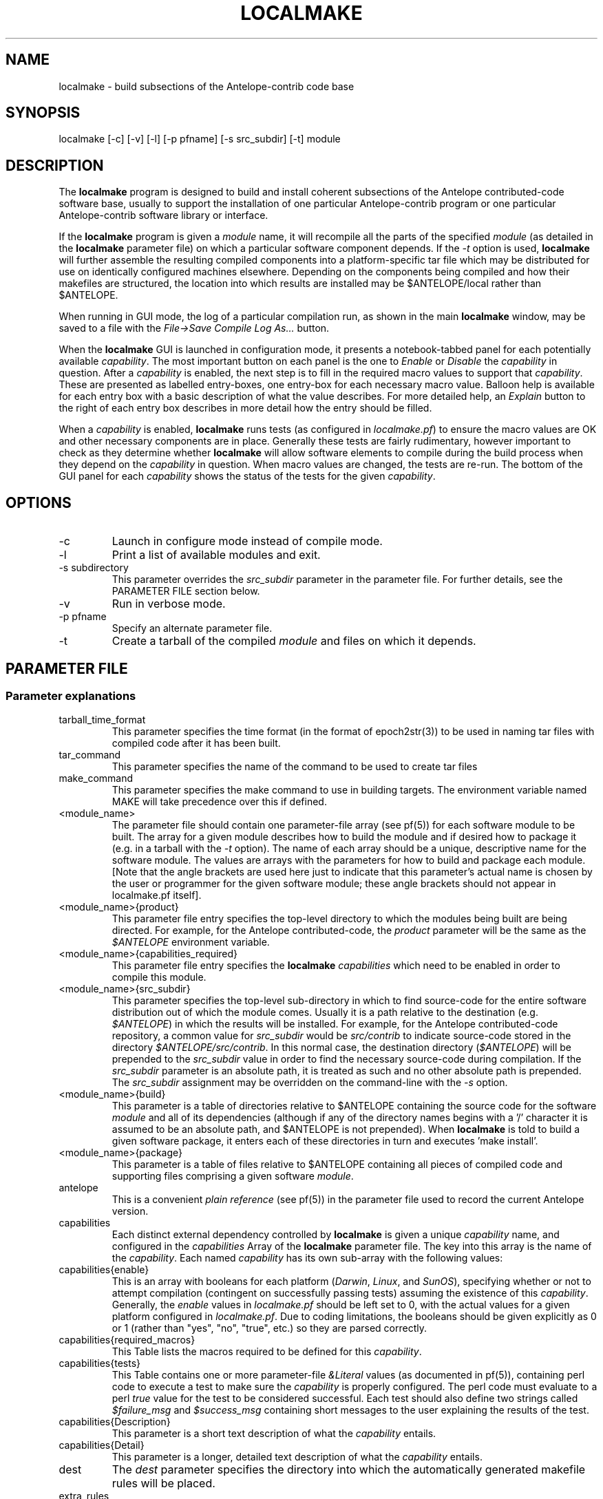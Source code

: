 .TH LOCALMAKE 1 "$Date$"
.SH NAME
localmake \- build subsections of the Antelope-contrib code base
.SH SYNOPSIS
.nf
localmake [-c] [-v] [-l] [-p pfname] [-s src_subdir] [-t] module
.fi
.SH DESCRIPTION
The \fBlocalmake\fP program is designed to build and install coherent
subsections of the Antelope contributed-code software base, usually to 
support the installation of one particular Antelope-contrib program or 
one particular Antelope-contrib software library or interface. 

If the \fBlocalmake\fP program is given a \fImodule\fP name, it will 
recompile all the parts of the specified \fImodule\fP (as detailed in 
the \fBlocalmake\fP parameter file) on which a particular software 
component depends. If the \fI-t\fP option is used, \fBlocalmake\fP will 
further assemble the resulting compiled components into a platform-specific
tar file which may be distributed for use on identically configured 
machines elsewhere. Depending on the components being compiled and how 
their makefiles are structured, the location into which results are 
installed may be $ANTELOPE/local rather than $ANTELOPE. 

When running in GUI mode, the log of a particular compilation run, as shown in
the main \fBlocalmake\fP window, may be saved to a file with the 
\fIFile->Save Compile Log As...\fP button. 

When the \fBlocalmake\fP GUI is launched in configuration mode, it presents a
notebook-tabbed panel for each potentially available \fIcapability\fP.
The most important button on each panel is the one to \fIEnable\fP
or \fIDisable\fP the \fIcapability\fP in question. After a
\fIcapability\fP is enabled, the next step is to fill in the required
macro values to support that \fIcapability\fP. These are presented
as labelled entry-boxes, one entry-box for each necessary macro
value. Balloon help is available for each entry box with a basic
description of what the value describes. For more detailed help,
an \fIExplain\fP button to the right of each entry box describes
in more detail how the entry should be filled.

When a \fIcapability\fP is enabled, \fBlocalmake\fP runs
tests (as configured in \fIlocalmake.pf\fP) to ensure the
macro values are OK and other necessary components are in place.
Generally these tests are fairly rudimentary, however important to
check as they determine whether \fBlocalmake\fP will allow
software elements to compile during the build process when they
depend on the \fIcapability\fP in question. When macro values are
changed, the tests are re-run.  The bottom of the GUI panel for
each \fIcapability\fP shows the status of the tests for the given
\fIcapability\fP.

.SH OPTIONS
.IP -c 
Launch in configure mode instead of compile mode.
.IP -l
Print a list of available modules and exit. 
.IP "-s subdirectory"
This parameter overrides the \fIsrc_subdir\fP parameter in the parameter file. For further details, 
see the PARAMETER FILE section below. 
.IP -v 
Run in verbose mode.
.IP "-p pfname"
Specify an alternate parameter file.
.IP -t
Create a tarball of the compiled \fImodule\fP and files on which it depends.
.SH PARAMETER FILE
.SS "Parameter explanations"
.IP tarball_time_format
This parameter specifies the time format (in the format of epoch2str(3))
to be used in naming tar files with compiled code after it has been built. 
.IP tar_command
This parameter specifies the name of the command to be used to create tar files
.IP make_command
This parameter specifies the make command to use in building targets. The environment variable
named MAKE will take precedence over this if defined. 
.IP <module_name>
The parameter file should contain one parameter-file array (see pf(5)) for each software 
module to be built. The array for a given module describes how to build the module and if
desired how to package it (e.g. in a tarball with the \fI-t\fP option). The name of 
each array should be a unique, descriptive name for the software module. The values 
are arrays with the parameters for how to build and package each module. [Note that the 
angle brackets are used here just to indicate that this parameter's actual name is 
chosen by the user or programmer for the given software module; these angle brackets should 
not appear in localmake.pf itself].
.IP "<module_name>{product}"
This parameter file entry specifies the top-level directory to which the modules being 
built are being directed. For example, for the Antelope contributed-code, the \fIproduct\fP
parameter will be the same as the \fI$ANTELOPE\fP environment variable. 
.IP "<module_name>{capabilities_required}"
This parameter file entry specifies the \fBlocalmake\fP \fIcapabilities\fP which need to be 
enabled in order to compile this module. 
.IP "<module_name>{src_subdir}"
This parameter specifies the top-level sub-directory in which to
find source-code for the entire software distribution out of which
the module comes.  Usually it is a path relative to the destination
(e.g. \fI$ANTELOPE\fP) in which the results will be installed. For
example, for the Antelope contributed-code repository, a common
value for \fIsrc_subdir\fP would be \fIsrc/contrib\fP to indicate
source-code stored in the directory \fI$ANTELOPE/src/contrib\fP.
In this normal case, the destination directory (\fI$ANTELOPE\fP)
will be prepended to the \fIsrc_subdir\fP value in order to find
the necessary source-code during compilation.  If the \fIsrc_subdir\fP
parameter is an absolute path, it is treated as such and no other
absolute path is prepended. The \fIsrc_subdir\fP assignment may be
overridden on the command-line with the \fI-s\fP option.
.IP "<module_name>{build}"
This parameter is a table of directories relative to $ANTELOPE containing the 
source code for the software \fImodule\fP and all of its dependencies (although 
if any of the directory names begins with a '/' character it is assumed to be 
an absolute path, and $ANTELOPE is not prepended). When 
\fBlocalmake\fP is told to build a given software package, it enters each of 
these directories in turn and executes 'make install'. 
.IP "<module_name>{package}"
This parameter is a table of files relative to $ANTELOPE containing 
all pieces of compiled code and supporting files comprising a given software
\fImodule\fP. 
.IP antelope
This is a convenient \fIplain reference\fP (see pf(5)) in the parameter file used 
to record the current Antelope version. 
.IP capabilities
Each distinct external dependency controlled by \fBlocalmake\fP is given 
a unique \fIcapability\fP name, and configured in the \fIcapabilities\fP 
Array of the \fBlocalmake\fP parameter file. The key into this array is the
name of the \fIcapability\fP. Each named \fIcapability\fP has its own sub-array
with the following values:
.IP capabilities{enable}
This is an array with booleans for each platform (\fIDarwin\fP, \fILinux\fP, 
and \fISunOS\fP), specifying whether or not to attempt compilation (contingent on
successfully passing tests) assuming the existence of this \fIcapability\fP. Generally, the 
\fIenable\fP values in \fIlocalmake.pf\fP should be left set to 0, with the actual values for a 
given platform configured in \fIlocalmake.pf\fP. Due to coding limitations, the 
booleans should be given explicitly as 0 or 1 (rather than "yes", "no", "true", etc.) so they are parsed 
correctly.
.IP capabilities{required_macros}
This Table lists the macros required to be defined for this \fIcapability\fP.
.IP capabilities{tests}
This Table contains one or more parameter-file \fI&Literal\fP values 
(as documented in pf(5)), containing perl code to execute a test 
to make sure the \fIcapability\fP is properly configured. The perl code must 
evaluate to a perl \fItrue\fP value for the test to be 
considered successful. Each test should also define two strings called
\fI$failure_msg\fP and \fI$success_msg\fP containing short 
messages to the user explaining the results of the test. 
.IP capabilities{Description}
This parameter is a short text description of what the \fIcapability\fP entails. 
.IP capabilities{Detail}
This parameter is a longer, detailed text description of what the \fIcapability\fP entails. 
.IP dest
The \fIdest\fP parameter specifies the directory into which the automatically generated
makefile rules will be placed. 
.IP extra_rules
In addition to locally configured macros, there may be extra rules necessary for
local compilation (such as dot rules for script extensions that invoke template(1), 
for example). These extra make rules are listed in the \fIextra_rules\fP 
\fI&Literal\fP parameter. 
.IP header
This parameter-file \fI&Literal\fP contains the message to put at the top of the local
make rules file. Usually, this is a warning about not modifying the file by hand, rather
using \fBlocalmake\fP. 
.IP macros
Each makefile \fImacro\fP that may be of use in compiling Antelope-contrib code 
against external utilities is described
in the \fImacros\fP Array of the \fBlocalmake\fP parameter file. 
The key into the \fImacros\fP array is the name of the \fImacro\fP. Generally, these values 
should be left blank in \fIlocalmake.pf\fP, unless the locations are so standard on a given 
platform that leaving non-blank values proves a convenience rather than an inconvenience to 
all users. The actual values for these macros will be configured in \fIlocalmake.pf\fP
for each system. Each named \fImacro\fP has its own sub-array with the following values:
.IP macros{Darwin}
The \fIDarwin\fP sub-parameter gives the configured value of the \fImacro\fP 
on Macintosh systems.
.IP macros{Linux}
The \fILinux\fP sub-parameter gives the configured value of the \fImacro\fP 
on Linux systems.
.IP macros{SunOS}
The \fISunOS\fP sub-parameter gives the configured value of the \fImacro\fP 
on Solaris systems.
.IP macros{Description}
This parameter gives a one-line text description of the \fImacro\fP
.IP macros{Detail}
This parameter gives a longer text paragraph explaining the \fImacro\fP and
examples of some possible values on different systems. 
.IP output_file
The \fIoutput_file\fP parameter gives the filename (without directory path)
of the local Antelope make rules automatically generated
based on \fIlocalmake.pf\fP.
.SS "Parameter File Example"
.nf

tarball_time_format %Y_%m_%d
tar_command tar
make_command make

contrib_src_subdir src/contrib

dbxcor &Arr{
        dest      &env(ANTELOPE)
        src_subdir          &contrib_src_subdir
        capabilities_required &Tbl{
                xmotif
        }
        build &Tbl{
                lib/graphics/seisw
                lib/seismic/libseispp
                lib/utility/libgclgrid
                lib/perf
                bin/db/dbxcor
        }
        package &Tbl{
                static/libsciplot.a
                bin/dbxcor
                data/pf/dbxcor.pf
                data/schemas/css3.0.ext/evlink
                data/schemas/css3.0.ext/sclink
                data/schemas/css3.0.ext/wfprocess
                data/schemas/css3.0.ext/xcorarrival
                data/schemas/css3.0.ext/xcorbeam
                man/man1/dbxcor.1
                bin/smartpick_classic
                bin/smartpick
                data/pf/smartpick_classic.pf
                data/pf/smartpick.pf
                man/man1/smartpick_classic.1
                man/man1/smartpick.1
                static/libseispp.a
                static/libseisw.a
                doc/seispp/gclgrid/ccdoc.GCLgrid.GCLgrid.BasicGCLgrid.cls.html
                doc/seispp/gclgrid/ccdoc.GCLgrid.GCLgrid.Cartesian_point.tyv.html
                doc/seispp/gclgrid/ccdoc.GCLgrid.GCLgrid.GCLgrid.cls.html
                doc/seispp/gclgrid/ccdoc.GCLgrid.GCLgrid.GCLgrid3d.cls.html
                doc/seispp/gclgrid/ccdoc.GCLgrid.GCLgrid.GCLgrid_error.cls.html
                doc/seispp/gclgrid/ccdoc.GCLgrid.GCLgrid.GCLscalarfield.cls.html
                doc/seispp/gclgrid/ccdoc.GCLgrid.GCLgrid.GCLscalarfield3d.cls.html
                doc/seispp/gclgrid/ccdoc.GCLgrid.GCLgrid.GCLvectorfield.cls.html
                doc/seispp/gclgrid/ccdoc.GCLgrid.GCLgrid.GCLvectorfield3d.cls.html
                doc/seispp/gclgrid/ccdoc.GCLgrid.GCLgrid.Geographic_point.tyv.html
                doc/seispp/gclgrid/ccdoc.GCLgrid.GCLgrid.create_3dgrid_contiguous.checksum.880250e9.fct.html
                doc/seispp/gclgrid/ccdoc.GCLgrid.GCLgrid.create_4dgrid_contiguous.checksum.30144256.fct.html
                doc/seispp/gclgrid/ccdoc.GCLgrid.GCLgrid.extract_gridline.checksum.d8861568.fct.html
                doc/seispp/gclgrid/ccdoc.GCLgrid.GCLgrid.fme_weights_.checksum.ee6cf964.fct.html
                doc/seispp/gclgrid/ccdoc.GCLgrid.GCLgrid.free_3dgrid_contiguous.checksum.9cd6ef36.fct.html
                doc/seispp/gclgrid/ccdoc.GCLgrid.GCLgrid.free_4dgrid_contiguous.checksum.970b2485.fct.html
                doc/seispp/gclgrid/ccdoc.GCLgrid.GCLgrid.initialize_1Dscalar.checksum.9756fa5d.fct.html
                doc/seispp/gclgrid/ccdoc.GCLgrid.GCLgrid.initialize_1Dscalar.checksum.d3dde98f.fct.html
                doc/seispp/gclgrid/ccdoc.GCLgrid.GCLgrid.pathintegral.checksum.18f3459b.fct.html
                doc/seispp/gclgrid/ccdoc.GCLgrid.GCLgrid.pkg.html
                doc/seispp/gclgrid/ccdoc.GCLgrid.GCLgrid.r0_ellipse.double.r0_ellipse.-28.double.-29.fct.html
                doc/seispp/gclgrid/ccdoc.GCLgrid.GCLgrid.remap_path.checksum.9d7961f7.fct.html
                doc/seispp/gclgrid/ccdoc.GCLgrid.dmatrix.dmatrix.cls.html
                doc/seispp/gclgrid/ccdoc.GCLgrid.dmatrix.dmatrix_error.cls.html
                doc/seispp/gclgrid/ccdoc.GCLgrid.dmatrix.dmatrix_index_error.cls.html
                doc/seispp/gclgrid/ccdoc.GCLgrid.dmatrix.dmatrix_size_error.cls.html
                doc/seispp/gclgrid/ccdoc.GCLgrid.dmatrix.pkg.html
                doc/seispp/gclgrid/ccdoc.GCLgrid.GCLgrid.flatvel.double.flatvel.-28.double.v.-2c.double.z.-29.fct.html
                doc/seispp/gclgrid/ccdoc.GCLgrid.GCLgrid.flatz.double.flatz.-28.double.z.-29.fct.html
                doc/seispp/gclgrid/ccdoc.GCLgrid.GCLgrid.uflatvel.double.uflatvel.-28.double.v.-2c.double.z.-29.fct.html
                doc/seispp/gclgrid/ccdoc.GCLgrid.GCLgrid.uflatz.double.uflatz.-28.double.z.-29.fct.html
                doc/seispp/gclgrid/ccdoc.class_summary.html
                doc/seispp/gclgrid/gclgrid.db
                doc/seispp/gclgrid/index.html
                include/gclgrid.h
                include/dmatrix.h
                static/libgclgrid.a
                man/man3/gclgrid.3
                man/man3/dmatrix.3
                man/man3/pathintegral.3
                man/man3/ustrans.3
                man/man3/extract_gridline.3
                include/glputil.h
                lib/libglputil.dylib
                static/libglputil.a
                man/man3/check_required_pf.3
                man/man3/ftest.3
                man/man3/dbform_working_view.3
                man/man3/glp_matrix_utils.3
        }
}

antelope_php &Arr{
        product        &env(ANTELOPE)
        src_subdir        &contrib_src_subdir
        capabilities_required &Tbl{
                php
        }
        build &Tbl{
                data/php
        }
}

capabilities        &Arr{
    php        &Arr{
        Description        Antelope PHP Interface and PHP-based Antelope tools
        Detail        &Literal{
                        The 'php' capability provides linkage to the PHP interpreter on the
                        local machine (if there are several PHP interpreters, this capability 
                        identifies which one has been chosen to be used with Antelope). This 
                        capability is used within Antelope-contrib primarily for compilation of 
                        the Antelope PHP interface, though it also controls whether other 
                        PHP-dependent Antelope-contrib tools get installed (e.g. webdlmon(3H) 
                        and webdbe(3H)). 
                }
        enable        &Arr{
            Darwin        0
            Linux        0
            SunOS        0
        }
        required_macros        &Tbl{
            PHP_INC
            PHP_EXECUTABLE
        }
        tests        &Tbl{
            &Literal{
                        $failure_msg = "Couldn't find header-file directory '$PHP_INC/Zend' " . 
                                       "implied by currently configured value '$PHP_INC' of PHP_INC macro";
                        $success_msg = "PHP include files are available within '$PHP_INC'";
                        -d "$PHP_INC/Zend"
                        }
            &Literal{
                        $failure_msg = "File '$PHP_EXECUTABLE' specified by the " .
                                       "PHP_EXECUTABLE macro is not present or not executable'";
                        $success_msg = "PHP executable is available as '$PHP_EXECUTABLE'";
                        -f "$PHP_EXECUTABLE" && -x "$PHP_EXECUTABLE"
                        }
        }
    }
    xmotif        &Arr{
        Description        X/Motif Graphics toolkit links
        Detail        &Literal{
                        The 'xmotif' capability provides linkage to the X/Motif include files and 
                        link libraries on the local machine. These are used within Antelope-contrib
                        for the dbxcor(1) application as well as supporting libraries such as
                        libseisw. 
                }
        enable        &Arr{
            Darwin        0
            Linux        0
            SunOS        0
        }
        required_macros        &Tbl{
            XMOTIFINCLUDE
            XMOTIFLIB
        }
        tests        &Tbl{
            &Literal{
                        $failure_msg = "Couldn't find header-file directory '$XMOTIFINCLUDE/Xm' " . 
                                       "implied by currently configured value '$XMOTIFINCLUDE' of XMOTIFINCLUDE macro";
                        $success_msg = "Xmotif include files are available within '$XMOTIFINCLUDE'";
                        -d "$XMOTIFINCLUDE/Xm"
                        }
            &Literal{
                        $failure_msg = "Couldn't find library-file directory '$XMOTIFLIB' " . 
                                       "implied by currently configured value '$XMOTIFLIB' of XMOTIFLIB macro";
                        $success_msg = "Xmotif library files are available within '$XMOTIFLIB'";
                        -d "$XMOTIFLIB"
                        }
        }
    }
}
antelope        &env(ANTELOPE)
dest        &antelope/local/include
extra_rules        &Literal{
.SUFFIXES: .SUFFIXES .py .pyc .xpy .xphp .wwwphp

% : %.xpy $(ANTELOPE)/local/data/templates/xpy
        $(RM) $@
        cat $(ANTELOPE)/local/data/templates/xpy $< > $@
        chmod a+x $@

% : %.xphp $(ANTELOPE)/local/data/templates/xphp
        $(RM) $@
        cat $(ANTELOPE)/local/data/templates/xphp $< > $@
        chmod a+x $@

.wwwphp.php : $(ANTELOPE)/local/data/templates/wwwphp
        $(RM) $@
        cat $(ANTELOPE)/local/data/templates/wwwphp $*.wwwphp > $@

.py.pyc :
        $(RM) $@
        $(PYTHON_EXECUTABLE) -c 'import py_compile; py_compile.compile("$<")'
}
header        &Literal{
# DO NOT MODIFY -- Automatically generated file -- DO NOT MODIFY
#
# This file has been automatically generated by the localmake_config(1) program.
# Run localmake_config(1) to regenerate if necessary.
# See the localmake_config(1)  man page for further details. 
}
macros        &Arr{
    PHP_EXECUTABLE        &Arr{
        Darwin        
        Description        Absolute pathname of PHP interpreter
        Detail        &Literal{
                     The PHP_EXECUTABLE macro specifies the absolute 
                     pathname of the PHP interpreter to be used for
                     the Antelope PHP interface. The PHP_INC
                     and PHP_EXECUTABLE macros must be set consistent 
                     with each other, i.e. referring to PHP header files 
                     and PHP executable that belong together. An example 
                     value for the PHP_EXECUTABLE macro might be '/usr/bin/php', although
                     this of course depends on local system configuration.
                }
        Linux        
        SunOS        
    }
    PHP_INC        &Arr{
        Darwin        
        Description        Location of PHP header files
        Detail        &Literal{
                     The PHP_INC macro specifies the location of 
                     the include files (header files) for the PHP 
                     interpreter to be used with Antelope (and against which 
                     the Antelope interface to PHP will compile locally). 
                     The directory specified by this macro should contain, 
                     among other things, the sub-directories Zend/, TSRM/, and include/ 
                     (at least for versions of PHP current at the time of this writing). 
                     For the Antelope PHP toolbox to work correctly, the include files 
                     specified by the PHP_INC macro must be consistent 
                     with the PHP executable specified by the 
                     PHP_EXECUTABLE macro. An example value for the 
                     PYTHONINCLUDE macro might be '/usr/include/php', although this 
                     of course depends on local system configuration.
                }
        Linux        
        SunOS        
    }
    XMOTIFINCLUDE        &Arr{
        Darwin        
        Description        Location of X-Motif header files
        Detail        &Literal{
                        The XMOTIFINCLUDE macro specifies the location 
                        of the include files (header files) for the 
                        X/Motif graphics toolkit. The directory specified 
                        by this macro should contain a subdirectory called Xm/ 
                        which has the actual toolkit header files. This macro must 
                        be set to a value which is consistent with the location 
                        given in the XMOTIFLIB macro, i.e. the header files and the 
                        library files pointed to by these two macros must 
                        correspond to each other. An example value for XMOTIFINCLUDE
                        might be '/usr/openwin/include' on Solaris; sometimes 
                        '/usr/X11R6/include' on Linux; and perhaps '/sw/include' on 
                        Macintosh, if the 'Fink' distribution of X/Motif has been 
                        installed there.  
                }
        Linux        /usr/X11R6/include
        SunOS        /usr/openwin/include
    }
    XMOTIFLIB        &Arr{
        Darwin        
        Description        Location of X-Motif link libraries
        Detail        &Literal{
                        The XMOTIFLIB macro specifies the location 
                        of the link libraries for the X/Motif graphics toolkit. 
                        This macro must be set to a value which is consistent with
                        the location given in the XMOTIFINCLUDE macro, i.e. the header
                        files and the library files pointed to by these two macros must 
                        correspond to each other. An example value for XMOTIFLIB
                        might be '/usr/openwin/lib' on Solaris; sometimes 
                        '/usr/X11R6/lib' on Linux; and perhaps '/sw/lib' on 
                        Macintosh, if the 'Fink' distribution of X/Motif has been 
                        installed there.  
                }
        Linux        /usr/X11R6/lib
        SunOS        /usr/openwin/lib
    }
}
output_file       antelopemake.local

.fi
.SH EXAMPLE
.in 2c
.ft CW
.nf
% \fBlocalmake\fP -v -t dbxcor
 ...
\fBlocalmake\fP: Created package file '2008_03_08_dbxcor_i386_Darwin_tarball.tar.bz2'
%
.fi
.ft R
.in
.SH "SEE ALSO"
.nf
localmake_config(1), antelopemake(5), antelopemakelocal(5) 
.fi
.SH "BUGS AND CAVEATS"
The package contents are actually a bit platform-specific, which is not 
yet accounted for. For example, dynamic libraries are named differently 
on Darwin than on Linux and Solaris. 

Inter-package conflicts and dependencies are not accounted for. 

The \fBlocalmake\fP.pf contents are highly detailed and contingent on insider 
knowledge of the piece of software being built. It is intended that these 
package descriptions be written by the author of the relevant piece 
of code. 

The \fBlocalmake\fP GUI will restart itself after compiling a module named
\fIbootstrap\fP. The \fIbootstrap\fP module allows the \fBlocalmake\fP
and \fBlocalmake_config\fP compilation facility easily updatable between 
official Antelope releases. 

\fBlocalmake\fP will sometimes report success in compilation even though it 
has failed somewhere along the line. This is due to an internal weakness in the 
way it spawns subsidiary make commands, a weakness which could be fixed but at a cost 
not yet allocated. Make sure to scan compilation output for evidence of errors (these 
should be fairly prominent in the colored-output when running \fBlocalmake\fP
as a GUI). 

Note that the \fIproduct\fP parameter does not control the actual compilation target of 
the files in a module. The \fIproduct\fP parameter is meant to describe the context in which the 
module belongs, to aid software packaging if the \fI-t\fP option is used, and, 
if \fIsrc_subdir\fP is a relative path, as an aid to finding the correct source-code files.
The actual install directory for the software is controlled by the Makefiles for the source-code. 

The array name for a given module must not contain the string \fIsrc_subdir\fP. All top-level parameters 
containing \fIsrc_subdir\fP in their parameter names are ignored, allowing sophisticated users to use 
several of them as parameter-file \fIbare references\fP (see pf(5)) when managing multiple repositories 
and source-code trees. 

The tarball creation code has not been tested after extensive changes, and may no longer work as 
advertised. 
.SH AUTHOR
.nf
Kent Lindquist
Lindquist Consulting, Inc.
.fi
.\" $Id$
